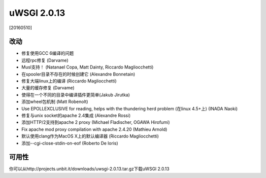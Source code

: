 uWSGI 2.0.13
============

[20160510]

改动
-------

- 修复使用GCC 6编译的问题
- 远程rpc修复 (Darvame)
- Musl支持！ (Natanael Copa, Matt Dainty, Riccardo Magliocchetti)
- 在spooler目录不存在的时候创建它 (Alexandre Bonnetain)
- 修复大端linux上的编译 (Riccardo Magliocchetti)
- 大量的缓存修复 (Darvame)
- 使得在一个不同的目录中编译插件更简单(Jakub Jirutka)
- 添加wheel包机制 (Matt Robenolt)
- Use EPOLLEXCLUSIVE for reading, helps with the thundering herd problem (在linux 4.5+上) (INADA Naoki)
- 修复与unix socket的apache 2.4集成 (Alexandre Rossi)
- 添加HTTP/2支持到apache 2 proxy (Michael Fladischer, OGAWA Hirofumi)
- Fix apache mod proxy compilation with apache 2.4.20 (Mathieu Arnold)
- 默认使用clang作为MacOS X上的默认编译器 (Riccardo Magliocchetti)
- 添加--cgi-close-stdin-on-eof (Roberto De Ioris)


可用性
------------

你可以从http://projects.unbit.it/downloads/uwsgi-2.0.13.tar.gz下载uWSGI 2.0.13
